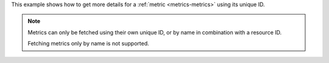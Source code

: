 This example shows how to get more details for a :ref:`metric <metrics-metrics>` using its unique ID.

.. note::

  Metrics can only be fetched using their own unique ID, or by name in combination with a resource ID.

  Fetching metrics only by name is not supported.

.. tabs::

  .. group-tab:: OpenStack CLI

    Run the following command:

    .. code-block:: bash

      openstack metric show ${metric_id}

    Example output:

    .. code-block:: console

      $ openstack metric show 6febda4a-4a3f-485f-b6e2-5f94d55e39b0
      +--------------------------------+-------------------------------------------------------------------+
      | Field                          | Value                                                             |
      +--------------------------------+-------------------------------------------------------------------+
      | id                             | 6febda4a-4a3f-485f-b6e2-5f94d55e39b0                              |
      | creator                        | 42dcfd23b04a4006b9e2b08c0a835aeb:70d50fbf0c2148689aa2c319351e634d |
      | name                           | cpu                                                               |
      | unit                           | ns                                                                |
      | archive_policy/name            | met1.telemetry-high-rate                                          |
      | resource/id                    | af6b97d9-d172-4e06-b565-db1e97097340                              |
      | resource/creator               | 42dcfd23b04a4006b9e2b08c0a835aeb:70d50fbf0c2148689aa2c319351e634d |
      | resource/started_at            | 2025-03-18T02:16:55.790609+00:00                                  |
      | resource/revision_start        | 2025-03-18T22:00:58.683260+00:00                                  |
      | resource/ended_at              | None                                                              |
      | resource/user_id               | 517bcd700274432d96f43616ac1e37ea                                  |
      | resource/project_id            | 9864e20f92ef47238becfe06b869d2ac                                  |
      | resource/original_resource_id  | af6b97d9-d172-4e06-b565-db1e97097340                              |
      | resource/type                  | instance                                                          |
      | resource/revision_end          | None                                                              |
      | resource/created_by_user_id    | 42dcfd23b04a4006b9e2b08c0a835aeb                                  |
      | resource/created_by_project_id | 70d50fbf0c2148689aa2c319351e634d                                  |
      +--------------------------------+-------------------------------------------------------------------+


  .. group-tab:: Python Client

    Call the following method:

    .. code-block:: python

      gnocchi_client.metric.get("{metric_id}")

    Example output:

    .. code-block:: python

      >>> pprint(gnocchi_client.metric.get("6febda4a-4a3f-485f-b6e2-5f94d55e39b0"))
      {'archive_policy': {'aggregation_methods': ['rate:mean', 'mean'],
                          'back_window': 0,
                          'definition': [{'granularity': '0:01:00',
                                          'points': 7200,
                                          'timespan': '5 days, 0:00:00'},
                                         {'granularity': '0:10:00',
                                          'points': 4320,
                                          'timespan': '30 days, 0:00:00'},
                                         {'granularity': '1:00:00',
                                          'points': 2160,
                                          'timespan': '90 days, 0:00:00'}],
                          'name': 'met1.telemetry-high-rate'},
       'created_by_project_id': '70d50fbf0c2148689aa2c319351e634d',
       'created_by_user_id': '42dcfd23b04a4006b9e2b08c0a835aeb',
       'creator': '42dcfd23b04a4006b9e2b08c0a835aeb:70d50fbf0c2148689aa2c319351e634d',
       'id': '6febda4a-4a3f-485f-b6e2-5f94d55e39b0',
       'name': 'cpu',
       'resource': {'created_by_project_id': '70d50fbf0c2148689aa2c319351e634d',
                    'created_by_user_id': '42dcfd23b04a4006b9e2b08c0a835aeb',
                    'creator': '42dcfd23b04a4006b9e2b08c0a835aeb:70d50fbf0c2148689aa2c319351e634d',
                    'ended_at': None,
                    'id': 'af6b97d9-d172-4e06-b565-db1e97097340',
                    'original_resource_id': 'af6b97d9-d172-4e06-b565-db1e97097340',
                    'project_id': '9864e20f92ef47238becfe06b869d2ac',
                    'revision_end': None,
                    'revision_start': '2025-03-18T22:00:58.683260+00:00',
                    'started_at': '2025-03-18T02:16:55.790609+00:00',
                    'type': 'instance',
                    'user_id': '517bcd700274432d96f43616ac1e37ea'},
       'unit': 'ns'}

  .. group-tab:: cURL

    Make the following request:

    .. code-block:: bash

      curl -s \
           -H "X-Auth-Token: ${OS_TOKEN}" \
           -H "Accept: application/json" \
           https://api.$(echo "${OS_REGION_NAME}" | tr '_' '-').catalystcloud.nz:8041/v1/metric/${metric_id}

    Example output:

    .. code-block:: console

      $ curl -s -H "X-Auth-Token: ${OS_TOKEN}" -H "Accept: application/json" https://api.$(echo "${OS_REGION_NAME}" | tr '_' '-').catalystcloud.nz:8041/v1/metric/6febda4a-4a3f-485f-b6e2-5f94d55e39b0 | jq
      {
        "id": "6febda4a-4a3f-485f-b6e2-5f94d55e39b0",
        "creator": "42dcfd23b04a4006b9e2b08c0a835aeb:70d50fbf0c2148689aa2c319351e634d",
        "name": "cpu",
        "unit": "ns",
        "resource": {
          "id": "af6b97d9-d172-4e06-b565-db1e97097340",
          "creator": "42dcfd23b04a4006b9e2b08c0a835aeb:70d50fbf0c2148689aa2c319351e634d",
          "started_at": "2025-03-18T02:16:55.790609+00:00",
          "revision_start": "2025-03-18T22:00:58.683260+00:00",
          "ended_at": null,
          "user_id": "517bcd700274432d96f43616ac1e37ea",
          "project_id": "9864e20f92ef47238becfe06b869d2ac",
          "original_resource_id": "af6b97d9-d172-4e06-b565-db1e97097340",
          "type": "instance",
          "revision_end": null,
          "created_by_user_id": "42dcfd23b04a4006b9e2b08c0a835aeb",
          "created_by_project_id": "70d50fbf0c2148689aa2c319351e634d"
        },
        "archive_policy": {
          "name": "met1.telemetry-high-rate",
          "back_window": 0,
          "definition": [
            {
              "timespan": "5 days, 0:00:00",
              "granularity": "0:01:00",
              "points": 7200
            },
            {
              "timespan": "30 days, 0:00:00",
              "granularity": "0:10:00",
              "points": 4320
            },
            {
              "timespan": "90 days, 0:00:00",
              "granularity": "1:00:00",
              "points": 2160
            }
          ],
          "aggregation_methods": [
            "rate:mean",
            "mean"
          ]
        },
        "created_by_user_id": "42dcfd23b04a4006b9e2b08c0a835aeb",
        "created_by_project_id": "70d50fbf0c2148689aa2c319351e634d"
      }
